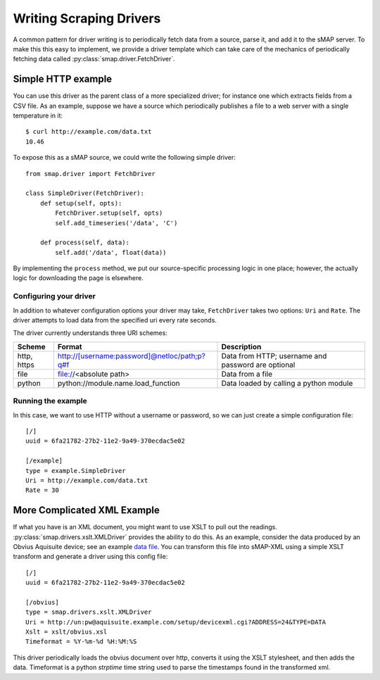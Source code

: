 Writing Scraping Drivers
========================

A common pattern for driver writing is to periodically fetch data from
a source, parse it, and add it to the sMAP server.  To make this this
easy to implement, we provide a driver template which can take care of
the mechanics of periodically fetching data called
:py:class:`smap.driver.FetchDriver`.

Simple HTTP example
-------------------

You can use this driver as the parent class of a more specialized
driver; for instance one which extracts fields from a CSV file.  As an
example, suppose we have a source which periodically publishes a file
to a web server with a single temperature in it::

 $ curl http://example.com/data.txt
 10.46

To expose this as a sMAP source, we could write the following simple driver::

 from smap.driver import FetchDriver

 class SimpleDriver(FetchDriver):
     def setup(self, opts):
         FetchDriver.setup(self, opts)
         self.add_timeseries('/data', 'C')

     def process(self, data):
         self.add('/data', float(data))

By implementing the ``process`` method, we put our source-specific
processing logic in one place; however, the actually logic for
downloading the page is elsewhere.

Configuring your driver
~~~~~~~~~~~~~~~~~~~~~~~

In addition to whatever configuration options your driver may take,
``FetchDriver`` takes two options: ``Uri`` and ``Rate``.  The driver
attempts to load data from the specified uri every rate seconds.

The driver currently understands three URI schemes:

============ =============================================== ===========================
Scheme       Format                                          Description
============ =============================================== ===========================
http, https  http://[username:password]@netloc/path;p?q#f    Data from HTTP; username and password are optional
file         file://<absolute path>                          Data from a file
python       python://module.name.load_function              Data loaded by calling a python module
============ =============================================== ===========================

Running the example
~~~~~~~~~~~~~~~~~~~

In this case, we want to use HTTP without a username or password, so
we can just create a simple configuration file::

 [/]
 uuid = 6fa21782-27b2-11e2-9a49-370ecdac5e02

 [/example]
 type = example.SimpleDriver
 Uri = http://example.com/data.txt
 Rate = 30

More Complicated XML Example
----------------------------

If what you have is an XML document, you might want to use XSLT to
pull out the readings.  :py:class:`smap.drivers.xslt.XMLDriver`
provides the ability to do this.  As an example, consider the data
produced by an Obvius Aquisuite device; see an example 
`data file <obvius-data.xml>`_.  You can transform this file into sMAP-XML using a
simple XSLT transform and generate a driver using this config file::

 [/]
 uuid = 6fa21782-27b2-11e2-9a49-370ecdac5e02

 [/obvius]
 type = smap.drivers.xslt.XMLDriver
 Uri = http://un:pw@aquisuite.example.com/setup/devicexml.cgi?ADDRESS=24&TYPE=DATA
 Xslt = xslt/obvius.xsl
 Timeformat = %Y-%m-%d %H:%M:%S

This driver periodically loads the obvius document over http, converts
it using the XSLT stylesheet, and then adds the data.  Timeformat is a
python `strptime` time string used to parse the timestamps found in
the transformed xml.
